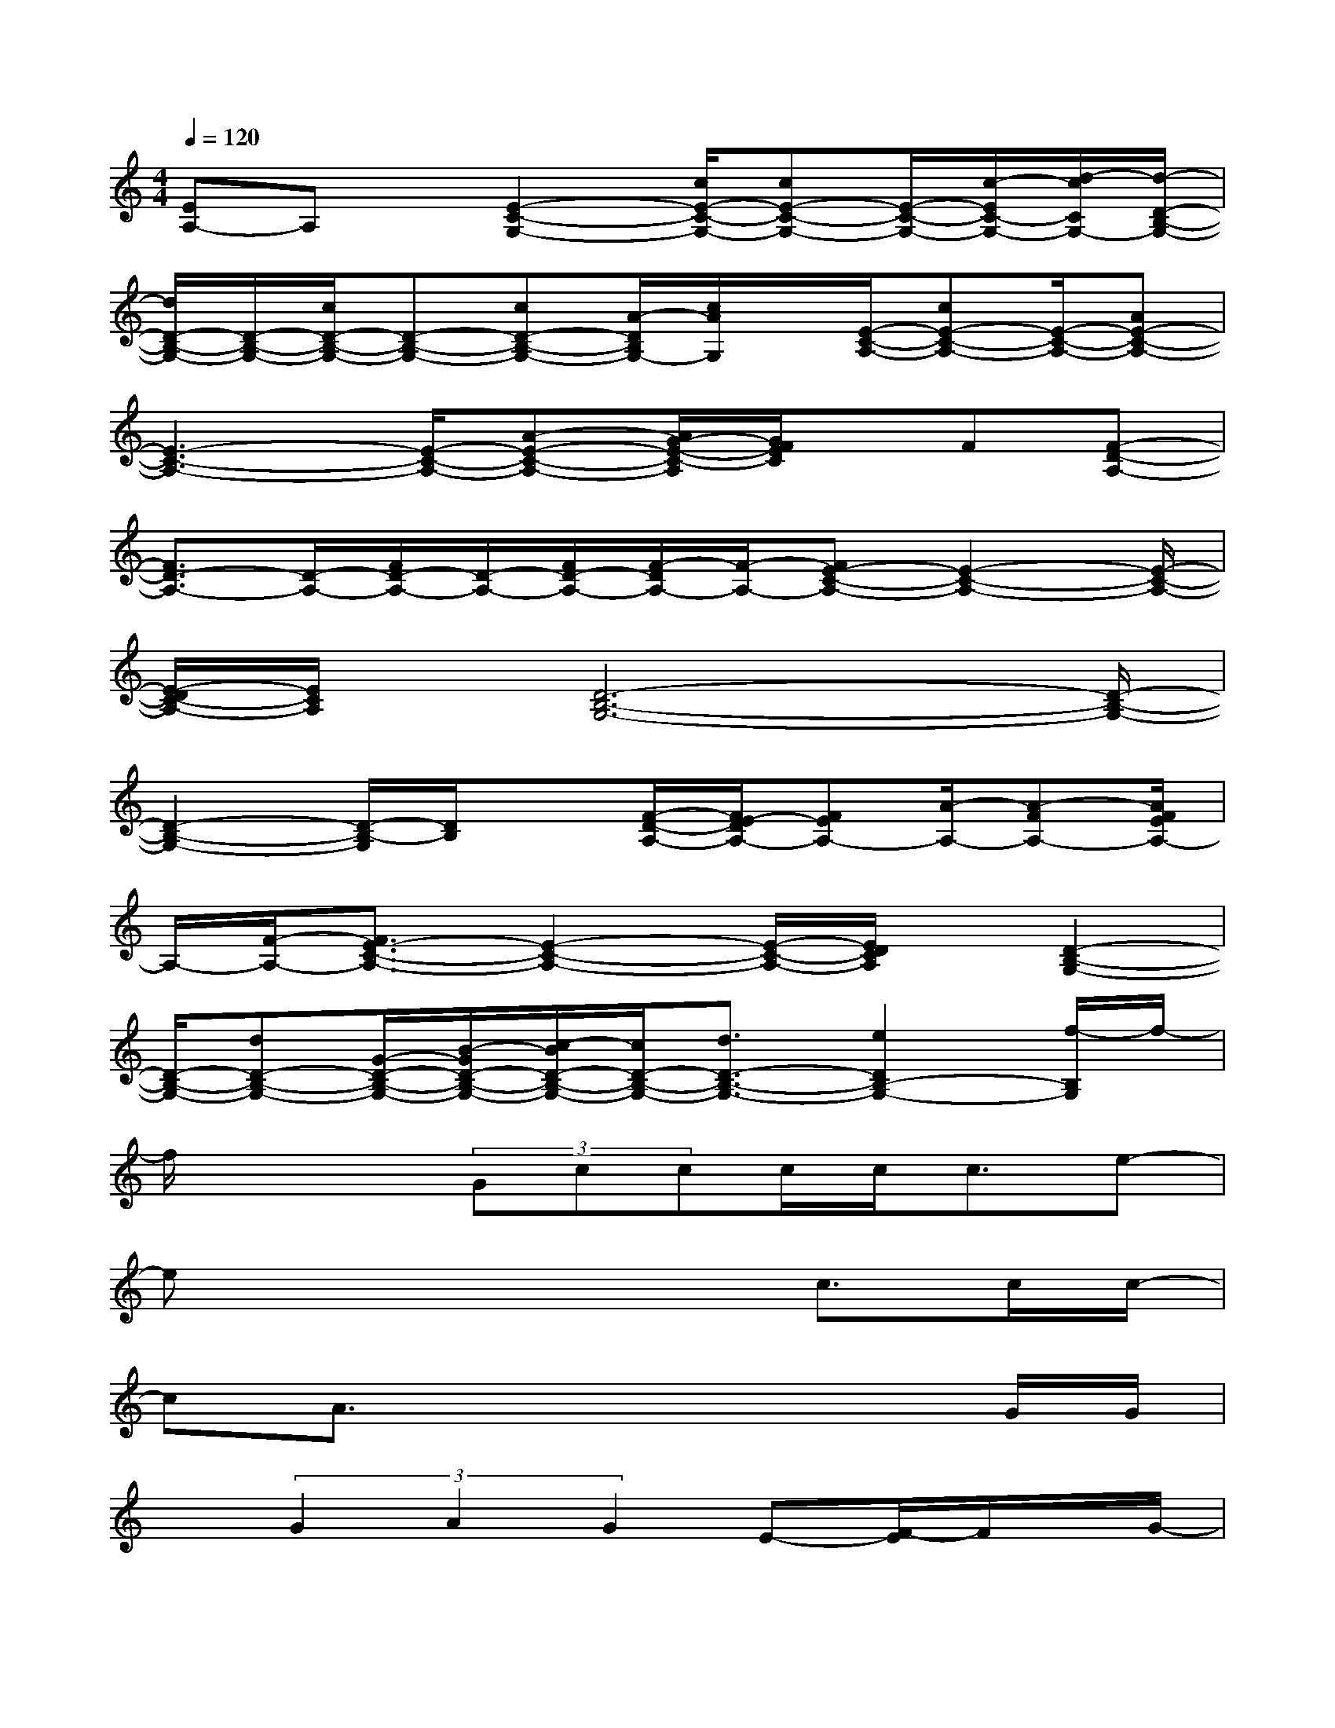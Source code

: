 X:1
T:
M:4/4
L:1/8
Q:1/4=120
K:C%0sharps
V:1
[EA,-]A,x/2[E2-C2-G,2-][c/2E/2-C/2-G,/2-][cE-C-G,-][E/2-C/2-G,/2-][c/2-E/2C/2-G,/2-][d/2-c/2C/2G,/2-][d/2-D/2-B,/2-G,/2-]|
[d/2D/2-B,/2-G,/2-][D/2-B,/2-G,/2-][c/2D/2-B,/2-G,/2-][D-B,-G,-][cD-B,-G,-][A/2-D/2B,/2G,/2-][c/2A/2G,/2]x/2[E/2-C/2-A,/2-][cE-C-A,-][E/2-C/2-A,/2-][AE-C-A,-]|
[E3-C3-A,3-][E/2-C/2-A,/2-][A-E-C-A,-][A/2G/2-E/2-C/2-A,/2][G/2F/2E/2C/2]x/2F[F-D-A,-]|
[F3/2D3/2-A,3/2-][D/2-A,/2-][F/2D/2-A,/2-][D/2-A,/2-][F/2D/2-A,/2-][F/2-D/2A,/2-][F/2-A,/2-][FE-C-A,-][E2-C2-A,2-][E/2-C/2-A,/2-]|
[E/2-D/2C/2-A,/2-][E/2C/2A,/2]x/2[D6-B,6-G,6-][D/2-B,/2-G,/2-]|
[D2-B,2-G,2-][D/2-B,/2-G,/2][D/2B,/2]x[F/2-D/2-A,/2-][F/2E/2-D/2A,/2-][FEA,-][A/2-A,/2-][A-FA,-][A/2F/2E/2A,/2-]|
A,/2-[F/2-A,/2-][F3/2E3/2-C3/2-A,3/2-][E2-C2-A,2-][E/2-C/2-A,/2-][E/2D/2C/2A,/2]x/2[D2-B,2-G,2-]|
[D/2-B,/2-G,/2-][dD-B,-G,-][G/2-D/2-B,/2-G,/2-][B/2-G/2D/2-B,/2-G,/2-][c/2-B/2D/2-B,/2-G,/2-][c/2D/2-B,/2-G,/2-][d3/2D3/2-B,3/2-G,3/2-][e2D2B,2-G,2-][f/2-B,/2G,/2]f/2-|
f/2x2(3Gccc/2c<ce-|
ex4x/2c>cc/2-|
cA3/2x4x/2G/2G/2|
x(3G2A2G2E-[F/2-E/2]F/2x/2G/2-|
G2-G/2x4x3/2|
x3x/2(3Gccc/2x/2c/2c-|
[e/2-c/2]e3/2x4x/2c/2x|
c<cA2-A/2x3x/2